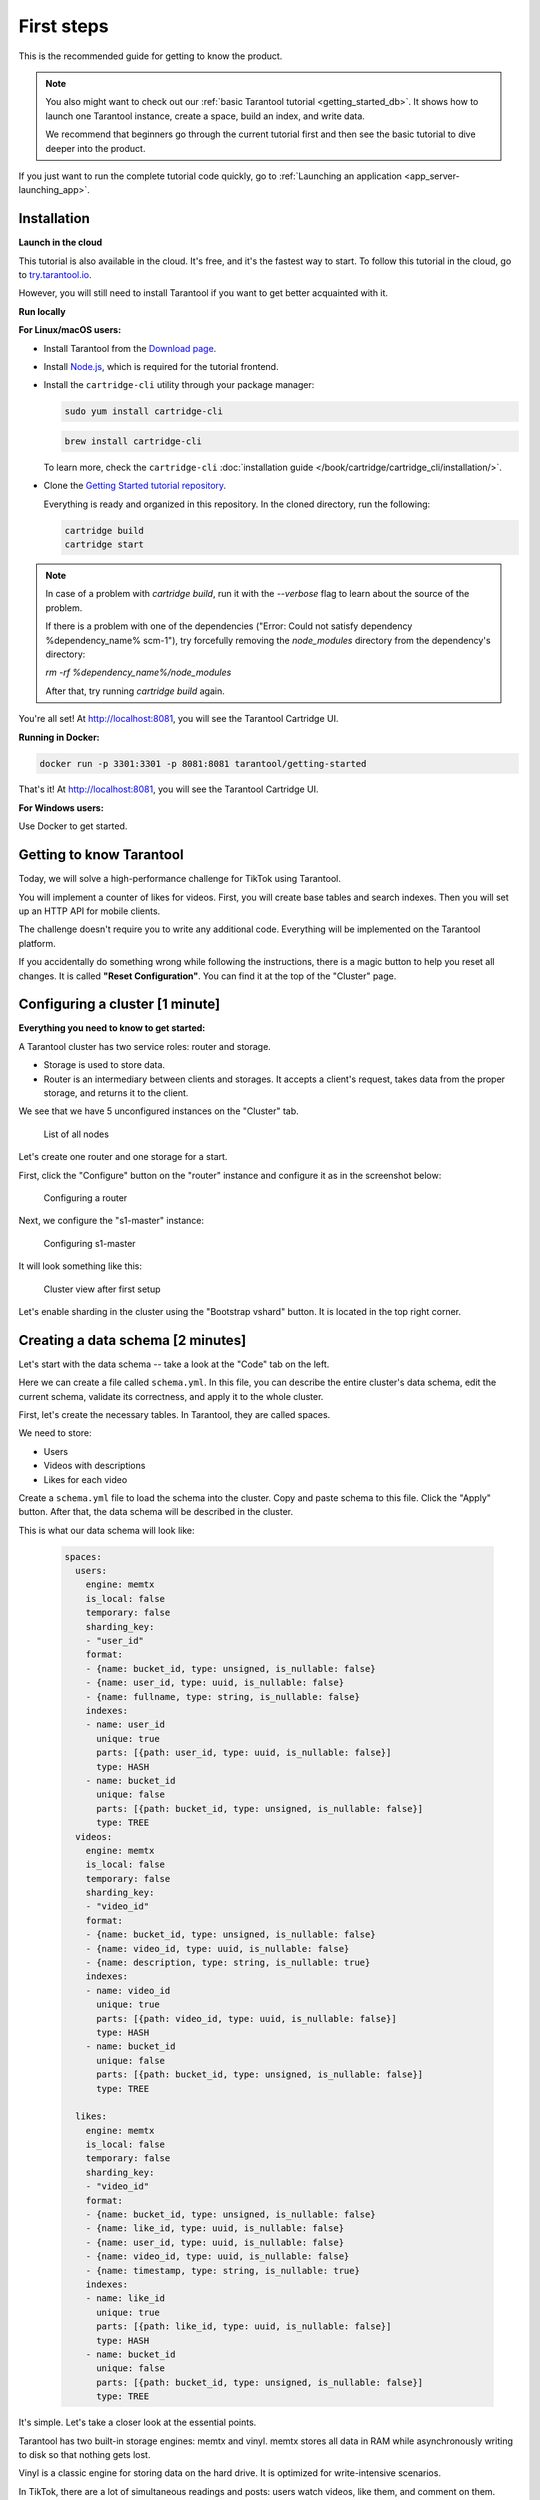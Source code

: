 .. _getting_started-imcp:

First steps
===========

This is the recommended guide for getting to know the product.

..  note::

    You also might want to check out our
    :ref:`basic Tarantool tutorial <getting_started_db>`.
    It shows how to launch one Tarantool instance,
    create a space, build an index, and write data.

    We recommend that beginners go through the current tutorial first
    and then see the basic tutorial to dive deeper into the product.

If you just want to run the complete tutorial code quickly, go to
:ref:`Launching an application <app_server-launching_app>`.

Installation
~~~~~~~~~~~~

**Launch in the cloud**

This tutorial is also available in the cloud. It's free, and it's the fastest way to start.
To follow this tutorial in the cloud, go to `try.tarantool.io <https://try.tarantool.io>`__.

However, you will still need to install Tarantool
if you want to get better acquainted with it.

**Run locally**

**For Linux/macOS users:**

*   Install Tarantool from the `Download page <https://tarantool.io/ru/download>`__.
*   Install `Node.js <https://nodejs.org/en/download/>`_, which is required for the tutorial frontend.
*   Install the ``cartridge-cli`` utility through your package manager:

    ..  code-block:: bash

        sudo yum install cartridge-cli

    ..  code-block:: bash

        brew install cartridge-cli

    To learn more, check the ``cartridge-cli``
    :doc:`installation guide </book/cartridge/cartridge_cli/installation/>`.

*   Clone the `Getting Started tutorial repository <https://github.com/tarantool/getting-started>`__.

    Everything is ready and organized in this repository.
    In the cloned directory, run the following:

    ..  code-block:: bash

        cartridge build
        cartridge start
    
..  note::

    In case of a problem with `cartridge build`, run it with the `--verbose` flag
    to learn about the source of the problem.
        
    If there is a problem with one of the dependencies
    ("Error: Could not satisfy dependency %dependency_name% scm-1"),
    try forcefully removing the `node_modules` directory from the dependency's directory:

    `rm -rf %dependency_name%/node_modules`

    After that, try running `cartridge build` again.


You're all set! At http://localhost:8081, you will see the Tarantool Cartridge UI.

**Running in Docker:**

..  code-block:: bash

    docker run -p 3301:3301 -p 8081:8081 tarantool/getting-started

That's it! At http://localhost:8081, you will see the Tarantool Cartridge UI.

**For Windows users:**

Use Docker to get started.


Getting to know Tarantool
~~~~~~~~~~~~~~~~~~~~~~~~~

Today, we will solve a high-performance challenge for TikTok using
Tarantool.

You will implement a counter of likes for videos.
First, you will create base tables and search indexes.
Then you will set up an HTTP API for mobile clients.

The challenge doesn't require you to write any additional code.
Everything will be implemented on the Tarantool platform.

If you accidentally do something wrong while following the instructions,
there is a magic button to help you reset all changes.
It is called **"Reset Configuration"**.  You can find it at the top of the "Cluster" page.

Configuring a cluster [1 minute]
~~~~~~~~~~~~~~~~~~~~~~~~~~~~~~~~

**Everything you need to know to get started:**

A Tarantool cluster has two service roles: router and storage.

*   Storage is used to store data.
*   Router is an intermediary between clients and storages.
    It accepts a client's request, takes data from the proper storage,
    and returns it to the client.

We see that we have 5 unconfigured instances on the "Cluster" tab.

..  figure:: images/hosts-list.png
    :alt: List of all nodes

    List of all nodes

Let's create one router and one storage for a start.

First, click the "Configure" button on the "router" instance and configure
it as in the screenshot below:

..  figure:: images/router-configuration.png
    :alt: Configuring a router

    Configuring a router

Next, we configure the "s1-master" instance:

..  figure:: images/storage-configuration.png
    :alt: Configuring s1-master

    Configuring s1-master

It will look something like this:

..  figure:: images/first-configuration-result.png
    :alt: Cluster view after first setup

    Cluster view after first setup

Let's enable sharding in the cluster using the "Bootstrap vshard" button. It is
located in the top right corner.

Creating a data schema [2 minutes]
~~~~~~~~~~~~~~~~~~~~~~~~~~~~~~~~~~

Let's start with the data schema -- take a look at the "Code" tab on the left.

Here we can create a file called ``schema.yml``. In this file, you can
describe the entire cluster's data schema, edit the current schema,
validate its correctness, and apply it to the whole cluster.

First, let's create the necessary tables. In Tarantool, they are called spaces.

We need to store:

*   Users
*   Videos with descriptions
*   Likes for each video

Create a ``schema.yml`` file to load the schema into the cluster.
Copy and paste schema to this file. Click the "Apply" button.
After that, the data schema will be described in the cluster.

This is what our data schema will look like:

    ..  code-block:: yaml

        spaces:
          users:
            engine: memtx
            is_local: false
            temporary: false
            sharding_key:
            - "user_id"
            format:
            - {name: bucket_id, type: unsigned, is_nullable: false}
            - {name: user_id, type: uuid, is_nullable: false}
            - {name: fullname, type: string, is_nullable: false}
            indexes:
            - name: user_id
              unique: true
              parts: [{path: user_id, type: uuid, is_nullable: false}]
              type: HASH
            - name: bucket_id
              unique: false
              parts: [{path: bucket_id, type: unsigned, is_nullable: false}]
              type: TREE
          videos:
            engine: memtx
            is_local: false
            temporary: false
            sharding_key:
            - "video_id"
            format:
            - {name: bucket_id, type: unsigned, is_nullable: false}
            - {name: video_id, type: uuid, is_nullable: false}
            - {name: description, type: string, is_nullable: true}
            indexes:
            - name: video_id
              unique: true
              parts: [{path: video_id, type: uuid, is_nullable: false}]
              type: HASH
            - name: bucket_id
              unique: false
              parts: [{path: bucket_id, type: unsigned, is_nullable: false}]
              type: TREE

          likes:
            engine: memtx
            is_local: false
            temporary: false
            sharding_key:
            - "video_id"
            format:
            - {name: bucket_id, type: unsigned, is_nullable: false}
            - {name: like_id, type: uuid, is_nullable: false}
            - {name: user_id, type: uuid, is_nullable: false}
            - {name: video_id, type: uuid, is_nullable: false}
            - {name: timestamp, type: string, is_nullable: true}
            indexes:
            - name: like_id
              unique: true
              parts: [{path: like_id, type: uuid, is_nullable: false}]
              type: HASH
            - name: bucket_id
              unique: false
              parts: [{path: bucket_id, type: unsigned, is_nullable: false}]
              type: TREE

It's simple. Let's take a closer look at the essential points.

Tarantool has two built-in storage engines: memtx and vinyl.
memtx stores all data in RAM while asynchronously writing to
disk so that nothing gets lost.

Vinyl is a classic engine for storing data on the
hard drive. It is optimized for write-intensive scenarios.

In TikTok, there are a lot of simultaneous readings and
posts: users watch videos, like them, and comment on them.
Therefore, let's use memtx.

The configuration above describes three memtx spaces (tables)
and the necessary indexes for each of the spaces.

Each space has two indexes:

*   The primary key, which is required to read/write data.
*   An index on the bucket_id field, which is a service field used for sharding.

**Important:** The name ``bucket_id`` is reserved. If you choose
another name, sharding won't work for this space.
If you don't use sharding in your project, you can remove the second index.

To understand which field to shard data by, Tarantool uses
``sharding_key``. ``sharding_key`` points to fields in the space by
which database records will be sharded. There can be more than one such field, but
in this example, we will only use one. When some data is inserted,
Tarantool forms a hash from this field, calculates the bucket number,
and selects the storage to record the data into.

Yes, buckets can repeat, and each storage stores a specific range of buckets.

Here are a couple more interesting facts:

*   The ``parts`` field in the index description can contain several fields,
    which allows building a composite index. You won't need it in this tutorial.
*   Tarantool does not support foreign keys, so you have to check manually
    upon insertion
    that ``video_id`` and ``user_id`` exist in the ``likes`` space.

Writing data [5 minutes]
~~~~~~~~~~~~~~~~~~~~~~~~

We will write data to the Tarantool cluster using the CRUD module.
You don't have to specify the shard you want to read from or write to -- the module
does it for you.

**Important:** All cluster operations must be performed only on the router
and using the CRUD module.

Let's connect the CRUD module in the code and write three procedures:

*   User creation
*   Adding a video
*   Liking a video

The procedures must be described in a special file. To do this, go to
the "Code" tab. Create a new directory called ``extensions``, and
in this directory, create the file ``api.lua``.

Paste the code below into ``api.lua`` and click "Apply".

..  code-block:: lua

    local cartridge = require('cartridge')
    local crud = require('crud')
    local uuid = require('uuid')
    local json = require('json')

    function add_user(request)
        local fullname = request:post_param("fullname")
        local result, err = crud.insert_object('users', {user_id = uuid.new(), fullname = fullname})
        if err ~= nil then
            return {body = json.encode({status = "Error!", error = err}), status = 500}
        end

        return {body = json.encode({status = "Success!", result = result}), status = 200}
    end

    function add_video(request)
        local description = request:post_param("description")
        local result, err = crud.insert_object('videos', {video_id = uuid.new(), description = description})
        if err ~= nil then
            return {body = json.encode({status = "Error!", error = err}), status = 500}
        end

        return {body = json.encode({status = "Success!", result = result}), status = 200}
    end

    function like_video(request)
        local video_id = request:post_param("video_id")
        local user_id = request:post_param("user_id")
 
        local result, err = crud.insert_object('likes', {like_id = uuid.new(),
                                                    video_id = uuid.fromstr(video_id),
                                                    user_id = uuid.fromstr(user_id)})
        if err ~= nil then
            return {body = json.encode({status = "Error!", error = err}), status = 500}
        end
 
        return {body = json.encode({status = "Success!", result = result}), status = 200}
    end

    return {
        add_user = add_user,
        add_video = add_video,
        like_video = like_video,
    }

Setting up HTTP API [2 minutes]
~~~~~~~~~~~~~~~~~~~~~~~~~~~~~~~

Clients will visit the Tarantool cluster using the HTTP protocol.
The cluster already has a built-in HTTP server.

To configure HTTP paths, you need to write a configuration
file. Go to the "Code" tab. Create the file ``config.yml``
in the ``extensions`` directory, which you created on the last step.

Paste the configuration example below into ``config.yml`` and click "Apply".

..  code-block:: yaml

    ---
     functions:
  
       add_user:
         module: extensions.api
         handler: add_user
         events:
         - http: {path: "/add_user", method: POST}

       add_video:
         module: extensions.api
         handler: add_video
         events:
         - http: {path: "/add_video", method: POST}

       like_video:
         module: extensions.api
         handler: like_video
         events:
         - http: {path: "/like_video", method: POST}
    ...

Done! Let's make test requests from the console.

..  code-block:: bash

    curl -X POST --data "fullname=Taran Tool" url/add_user

..  note::
    
    In the requests, substitute ``url`` with the address of your sandbox.
    The protocol must be strictly HTTP.

    For example, if you're following this tutorial with Try Tarantool, this request will look something like this
    (note that your hash is different):

    ..  code-block:: bash

        curl -X POST --data "fullname=Taran Tool" http://artpjcvnmwctc4qppejgf57.try.tarantool.io/add_user

    But if you've bootstrapped Tarantool locally, the request will look as follows:

    ..  code-block:: bash

        curl -X POST --data "fullname=Taran Tool" http://localhost:8081/add_user

We've just created a user and got their UUID. Let's remember it.

..  code-block:: bash

    curl -X POST --data "description=My first tiktok" url/add_video

Let's say a user has added their first video with a description.
The video clip also has a UUID. Let's remember it, too.

In order to "like" the video, you need to specify the user UUID and the video UUID from the previous steps.
Substitute the ellipses in the command below with the corresponding UUIDs:

..  code-block:: bash

    curl -X POST --data "video_id=...&user_id=..." url/like_video

The result will be something like this:

..  figure:: images/console.png
    :alt: Test queries in the console

    Test queries in the console

In our example, you can "like" the video as many times as you want.
It makes no sense in the real life, but it will help us understand how
sharding works -- more precisely, the ``sharding_key`` parameter.

Our ``sharding_key`` for the ``likes`` is ``video_id``.
We also specified a ``sharding_key`` for the ``videos`` space. It means
that likes will be stored on the same storage as videos.
This ensures data locality with regard to storage and allows
getting all the information you need in one network trip to Storage.

More details are described on the next step.

Looking at the data [1 minute]
~~~~~~~~~~~~~~~~~~~~~~~~~~~~~~

..  note::
    
    The following instructions are for Tarantool Enterprise Edition and the Try Tarantool cloud service.

    The Space-Explorer tool is unavailable in the open-source version. Use the console to view data.

    Check our documentation to learn more about :doc:`data viewing </reference/reference_lua/box_space/select/>`.
    To learn how to connect to a Tarantool instance, :ref:`read the basic Tarantool manual <getting_started_db>`.


Go to the "Space-Explorer" tab to see all the nodes in the cluster.
As we have only one storage and one router started so far, the data is stored
on only one node.

Let's go to the node ``s1-master``: click "Connect" and select the necessary space.
Check that everything is in place and move on.

..  figure:: images/hosts.png
    :alt: Space Explorer, host list

    Space Explorer, host list

..  figure:: images/likes.png
    :alt: Space Explorer, view likes

    Space Explorer, viewing likes


Scaling the cluster [1 minute]
~~~~~~~~~~~~~~~~~~~~~~~~~~~~~~

Let's create a second shard. Click on the "Cluster" tab, select
``s2-master``, and click "Configure". Select the roles as shown in the picture:

..  figure:: images/configuring-server.png
    :alt: Cluster, new shard configuration screen

    Cluster, new shard configuration screen

Click on the necessary roles and create a shard (replica set).

Checking how sharding works [1 minute]
~~~~~~~~~~~~~~~~~~~~~~~~~~~~~~~~~~~~~~

Now we have two shards -- two logical nodes that
share data among themselves. The router decides what piece of data goes to what shard.
By default, the router uses the hash function from the field ``sharding_key``
we've specified in the DDL.

To enable a new shard, you need to set its weight to one.
Go back to the "Cluster" tab, open the ``s2-master`` settings,
set the Replica set weight to 1, and apply.

Something has already happened. Let's go to Space-Explorer and check the node
``s2-master``. It turns out that some of the data from the first shard
has already migrated here! The scaling is done automatically.

Now let's try adding more data to the cluster via the HTTP API.
We can check back later and make sure that the new data is also evenly
distributed across the two shards.

Disconnecting a shard for a while [1 minute]
~~~~~~~~~~~~~~~~~~~~~~~~~~~~~~~~~~~~~~~~~~~~

In the ``s1-master`` settings, set Replica set weight to 0 and
apply. Wait for a few seconds, then go to Space-Explorer and look at the
data in ``s2-master``. You will see that all the data has been migrated to
the remaining shard automatically.

Now we can safely disable the first shard for maintenance.

See also
~~~~~~~~

*   README of the `DDL <https://github.com/tarantool/ddl>`__ module to create
    your own data schema.
*   README of the `CRUD <https://github.com/tarantool/crud>`__ module to
    learn more about the API and create your own cluster queries.


To continue to the next steps of the tutorial,
click the button in the bottom right corner
or select the section in the table of contents on the left.
